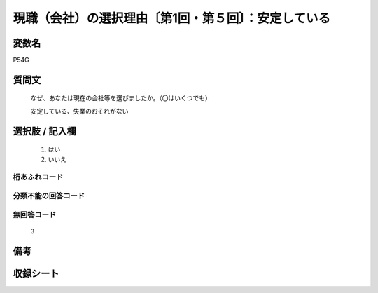 .. title:: P54G
.. rst-class:: item
====================================================================================================
現職（会社）の選択理由〔第1回・第５回〕：安定している
====================================================================================================

.. rst-class:: varname
変数名
==================

P54G

.. rst-class:: question
質問文
==================


   なぜ、あなたは現在の会社等を選びましたか。（〇はいくつでも）


   安定している、失業のおそれがない



.. rst-class:: answer
選択肢 / 記入欄
======================

  
     1. はい
  
     2. いいえ
  



.. rst-class:: overflow
桁あふれコード
-------------------------------
  


.. rst-class:: not_available
分類不能の回答コード
-------------------------------------
  


.. rst-class:: not_available
無回答コード
-------------------------------------
  3


.. rst-class:: bikou
備考
==================



.. rst-class:: include_sheet
収録シート
=======================================
.. hlist::
   :columns: 3
   
   
   * p1_1
   
   * p5b_1
   
   


.. index:: P54G